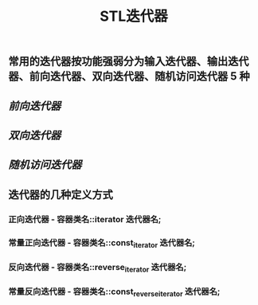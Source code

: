 #+TITLE: STL迭代器

** 常用的迭代器按功能强弱分为输入迭代器、输出迭代器、前向迭代器、双向迭代器、随机访问迭代器 5 种
** [[前向迭代器]]
** [[双向迭代器]]
** [[随机访问迭代器]]
** 迭代器的几种定义方式
*** 正向迭代器 - 容器类名::iterator  迭代器名;
*** 常量正向迭代器 - 容器类名::const_iterator  迭代器名;
*** 反向迭代器 - 容器类名::reverse_iterator  迭代器名;
*** 常量反向迭代器 - 容器类名::const_reverse_iterator  迭代器名;
